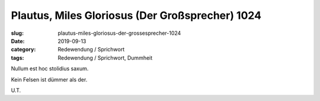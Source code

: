 Plautus, Miles Gloriosus (Der Großsprecher) 1024
================================================

:slug: plautus-miles-gloriosus-der-grossesprecher-1024
:date: 2019-09-13
:category: Redewendung / Sprichwort
:tags: Redewendung / Sprichwort, Dummheit

.. class:: original

    Nullum est hoc stolidius saxum.

.. class:: translation

    Kein Felsen ist dümmer als der.

.. class:: translation-source

    U.T.
